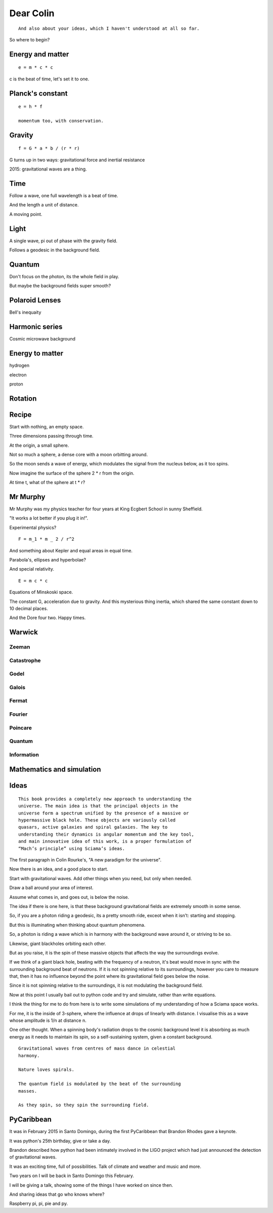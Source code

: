 ============
 Dear Colin
============

::
   
   And also about your ideas, which I haven't understood at all so far.

So where to begin?


Energy and matter
=================

::

   e = m * c * c

c is the beat of time, let's set it to one.


Planck's constant
=================

::

   e = h * f

   momentum too, with conservation.


Gravity
=======

::

   f = G * a * b / (r * r)

G turns up in two ways:  gravitational force and inertial resistance


2015:  gravitational waves are a thing.

Time
====

Follow a wave, one full wavelength is a beat of time.

And the length a unit of distance.

A moving point.

Light
=====

A single wave, pi out of phase with the gravity field.

Follows a geodesic in the background field.

Quantum
=======

Don't focus on the photon, its the whole field in play.

But maybe the background fields super smooth?

Polaroid Lenses
===============

Bell's inequaity

Harmonic series
===============

Cosmic microwave background


Energy to matter
================

hydrogen

electron

proton

Rotation
========

Recipe
======

Start with nothing, an empty space.

Three dimensions passing through time.

At the origin, a small sphere.

Not so much a sphere, a dense core with a moon orbitting around.

So the moon sends a wave of energy, which modulates the signal from
the nucleus below, as it too spins.

Now imagine the surface of the sphere 2 * r from the origin.

At time t, what of the sphere at t * r?

Mr Murphy
=========

Mr Murphy was my physics teacher for four years at King Ecgbert School
in sunny Sheffield.

"It works a lot better if you plug it in!".

Experimental physics?

::
   
   F = m_1 * m _ 2 / r^2

And something about Kepler and equal areas in equal time.

Parabola's, ellipses and hyperbolae?

And special relativity.

::
   
     E = m c * c

Equations of Minskoski space.

The constant G, acceleration due to gravity.  And this mysterious
thing inertia, which shared the same constant down to 10 decimal
places.

And the Dore four two.   Happy times.

Warwick
=======

Zeeman
------

Catastrophe
-----------

Godel
-----

Galois
------

Fermat
------

Fourier
-------

Poincare
--------

Quantum
-------

Information
-----------

Mathematics and simulation
==========================

     
Ideas
=====

::
   
    This book provides a completely new approach to understanding the
    universe. The main idea is that the principal objects in the
    universe form a spectrum unified by the presence of a massive or
    hypermassive black hole. These objects are variously called
    quasars, active galaxies and spiral galaxies. The key to
    understanding their dynamics is angular momentum and the key tool,
    and main innovative idea of this work, is a proper formulation of
    “Mach’s principle” using Sciama’s ideas.

The first paragraph in Colin Rourke's, "A new paradigm for the
universe".
    
Now there is an idea, and a good place to start.

Start with gravitational waves.  Add other things when you need, but
only when needed.

Draw a ball around your area of interest.

Assume what comes in, and goes out, is below the noise.

The idea if there is one here, is that these background gravitational
fields are extremely smooth in some sense.

So, if you are a photon riding a geodesic, its a pretty smooth ride,
exceot when it isn't: starting and stopping.

But this is illuminating when thinking about quantum phenomena.

So, a photon is riding a wave which is in harmony with the background
wave around it, or striving to be so.

Likewise, giant blackholes orbiting each other.

But as you raise, it is the spin of these massive objects that affects
the way the surroundings evolve.

If we think of a giant black hole, beating with the frequency of a
neutron, it's beat would move in sync with the surrounding background
beat of neutrons.  If it is not spinning relative to its surroundings,
however you care to measure that, then it has no influence beyond the
point where its gravitational field goes below the noise.

Since it is not spinning relative to the surroundings, it is not
modulating the background field.

Now at this point I usually bail out to python code and try and
simulate, rather than write equations.

I think the thing for me to do from here is to write some simulations
of my understanding of how a Sciama space works.

For me, it is the inside of 3-sphere, where the influence at drops of
linearly with distance.  I visualise this as a wave whose amplitude is
1/n at distance n.

One other thought.  When a spinning body's radiation drops to the
cosmic background level it is absorbing as much energy as it needs to
maintain its spin, so a self-sustaining system, given a constant
background.

::

   Gravitational waves from centres of mass dance in celestial
   harmony.

   Nature loves spirals.

   The quantum field is modulated by the beat of the surrounding
   masses.

   As they spin, so they spin the surrounding field.

PyCaribbean
===========

It was in February 2015 in Santo Domingo, during the first PyCaribbean
that Brandon Rhodes gave a keynote.

It was python's 25th birthday, give or take a day.

Brandon described how python had been intimately involved in the LIGO
project which had just announced the detection of gravitational waves.

It was an exciting time, full of possibilities.   Talk of climate and
weather and music and more.

Two years on I will be back in Santo Domingo this February.

I will be giving a talk, showing some of the things I have worked on
since then.

And sharing ideas that go who knows where?

Raspberry pi, pi, pie and py.
